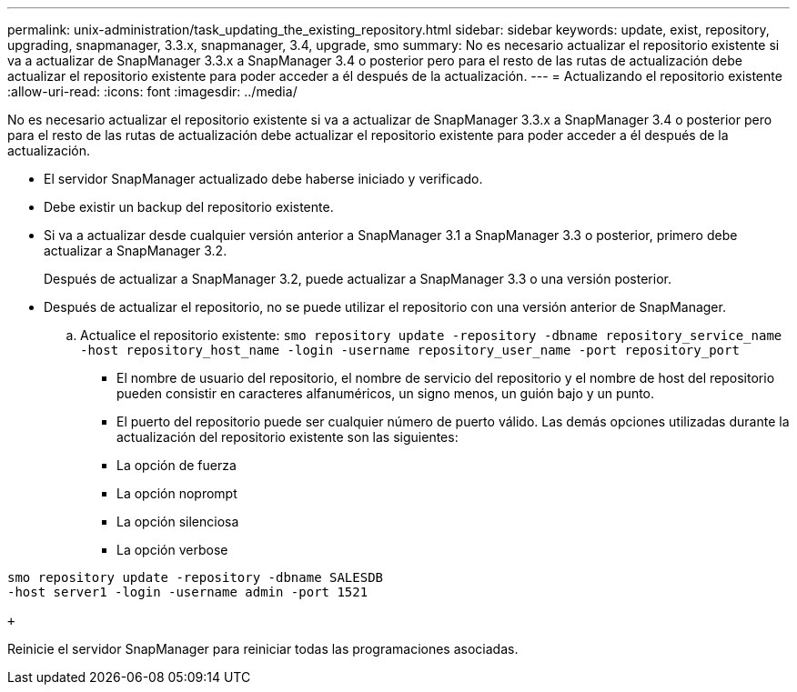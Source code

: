 ---
permalink: unix-administration/task_updating_the_existing_repository.html 
sidebar: sidebar 
keywords: update, exist, repository, upgrading, snapmanager, 3.3.x, snapmanager, 3.4, upgrade, smo 
summary: No es necesario actualizar el repositorio existente si va a actualizar de SnapManager 3.3.x a SnapManager 3.4 o posterior pero para el resto de las rutas de actualización debe actualizar el repositorio existente para poder acceder a él después de la actualización. 
---
= Actualizando el repositorio existente
:allow-uri-read: 
:icons: font
:imagesdir: ../media/


[role="lead"]
No es necesario actualizar el repositorio existente si va a actualizar de SnapManager 3.3.x a SnapManager 3.4 o posterior pero para el resto de las rutas de actualización debe actualizar el repositorio existente para poder acceder a él después de la actualización.

* El servidor SnapManager actualizado debe haberse iniciado y verificado.
* Debe existir un backup del repositorio existente.
* Si va a actualizar desde cualquier versión anterior a SnapManager 3.1 a SnapManager 3.3 o posterior, primero debe actualizar a SnapManager 3.2.
+
Después de actualizar a SnapManager 3.2, puede actualizar a SnapManager 3.3 o una versión posterior.

* Después de actualizar el repositorio, no se puede utilizar el repositorio con una versión anterior de SnapManager.
+
.. Actualice el repositorio existente:
`smo repository update -repository -dbname repository_service_name -host repository_host_name -login -username repository_user_name -port repository_port`
+
*** El nombre de usuario del repositorio, el nombre de servicio del repositorio y el nombre de host del repositorio pueden consistir en caracteres alfanuméricos, un signo menos, un guión bajo y un punto.
*** El puerto del repositorio puede ser cualquier número de puerto válido. Las demás opciones utilizadas durante la actualización del repositorio existente son las siguientes:
*** La opción de fuerza
*** La opción noprompt
*** La opción silenciosa
*** La opción verbose






[source]
----
smo repository update -repository -dbname SALESDB
-host server1 -login -username admin -port 1521

+
----
Reinicie el servidor SnapManager para reiniciar todas las programaciones asociadas.
